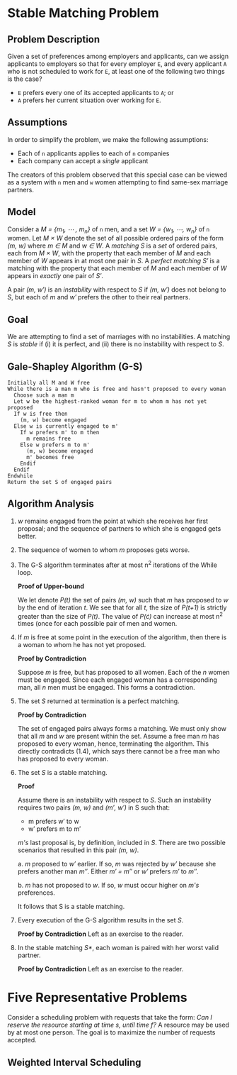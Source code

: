 * Stable Matching Problem
** Problem Description
Given a set of preferences among employers and applicants, can we
assign applicants to employers so that for every employer =E=, and every
applicant =A= who is not scheduled to work for =E=, at least one of the
following two things is the case?
+ =E= prefers every one of its accepted applicants to =A=; or
+ =A= prefers her current situation over working for =E=.
** Assumptions
In order to simplify the problem, we make the following assumptions:
+ Each of =n= applicants applies to each of =n= companies
+ Each company can accept a /single/ applicant
The creators of this problem observed that this special case can be
viewed as a system with =n= men and =w= women attempting to find
same-sex marriage partners.
** Model
Consider a /M = {m_1, \cdots , m_n}/ of =n= men, and a set /W = {w_1,
\cdots, w_n}/ of =n= women. Let /M \times W/ denote the set of all possible
ordered pairs of the form /(m, w)/ where /m \in M/ and /w \in W/. A
/matching S/ is a /set/ of ordered pairs, each from /M \times W/, with
the property that each member of /M/ and each member of /W/ appears in
at most one pair in /S/. A /perfect matching S\prime/ is a matching with
the property that each member of /M/ and each member of /W/ appears in
/exactly/ one pair of /S\prime/.

A pair /(m, w\prime)/ is an /instability/ with respect to /S/ if /(m,
w\prime)/ does not belong to /S/, but each of /m/ and /w\prime/
prefers the other to their real partners.
** Goal
We are attempting to find a set of marriages with no instabilities. A
matching /S/ is /stable/ if (i) it is perfect, and (ii) there is no
instability with respect to /S/.
** Gale-Shapley Algorithm (G-S)
#+NAME: Gale-Shapley algorithm
#+BEGIN_SRC
Initially all M and W free
While there is a man m who is free and hasn't proposed to every woman
  Choose such a man m
  Let w be the highest-ranked woman for m to whom m has not yet proposed
  If w is free then
    (m, w) become engaged
  Else w is currently engaged to m'
    If w prefers m' to m then
      m remains free
    Else w prefers m to m'
      (m, w) become engaged
      m' becomes free
    Endif
  Endif
Endwhile
Return the set S of engaged pairs
#+END_SRC
** Algorithm Analysis
1. /w/ remains engaged from the point at which she receives her first
   proposal; and the sequence of partners to which she is engaged gets
   better.

2. The sequence of women to whom /m/ proposes gets worse.

3. The G-S algorithm terminates after at most n^2 iterations of the
   While loop.
   
   *Proof of Upper-bound*

   We let denote /P(t)/ the set of pairs /(m, w)/ such that /m/ has
   proposed to /w/ by the end of iteration /t/. We see that for all /t/,
   the size of /P(t+1)/ is strictly greater than the size of /P(t)/. The
   value of /P(\cdot)/ can increase at most n^2 times (once for each
   possible pair of men and women.
4. If /m/ is free at some point in the execution of the algorithm,
   then there is a woman to whom he has not yet proposed.

   *Proof by Contradiction*

   Suppose /m/ is free, but has proposed to all women. Each of the /n/
   women must be engaged. Since each engaged woman has a corresponding
   man, all /n/ men must be engaged. This forms a contradiction.
5. The set /S/ returned at termination is a perfect matching.

   *Proof by Contradiction*

   The set of engaged pairs always forms a matching. We must only show
   that all /m/ and /w/ are present within the set. Assume a free man
   /m/ has proposed to every woman, hence, terminating the
   algorithm. This directly contradicts (1.4), which says there cannot
   be a free man who has proposed to every woman.

6. The set /S/ is a stable matching.

   *Proof*

   Assume there is an instability with respect to /S/. Such an
   instability requires two pairs /(m, w)/ and /(m\prime, w\prime)/ in
   S such that:
   + m prefers w\prime to w
   + w\prime prefers m to m\prime
   /m's/ last proposal is, by definition, included in /S/. There are
   two possible scenarios that resulted in this pair /(m, w)/.

   a. /m/ proposed to /w\prime/ earlier. If so, /m/ was rejected by
   /w\prime/ because she prefers another man /m\Prime/. Either
   /m\prime = m\Prime/ or /w\prime/ prefers /m\prime/ to /m\Prime/.

   b. /m/ has not proposed to /w/. If so, /w/ must occur higher on
   /m's/ preferences.

   It follows that S is a stable matching.

7. Every execution of the G-S algorithm results in the set /S/.

   *Proof by Contradiction*
   Left as an exercise to the reader.

8. In the stable matching /S*/, each woman is paired with her worst
   valid partner.

   *Proof by Contradiction*
   Left as an exercise to the reader.

* Five Representative Problems
Consider a scheduling problem with requests that take the form: /Can I
reserve the resource starting at time s, until time f?/ A resource may
be used by at most one person. The goal is to maximize the number of
requests accepted.
** Weighted Interval Scheduling
